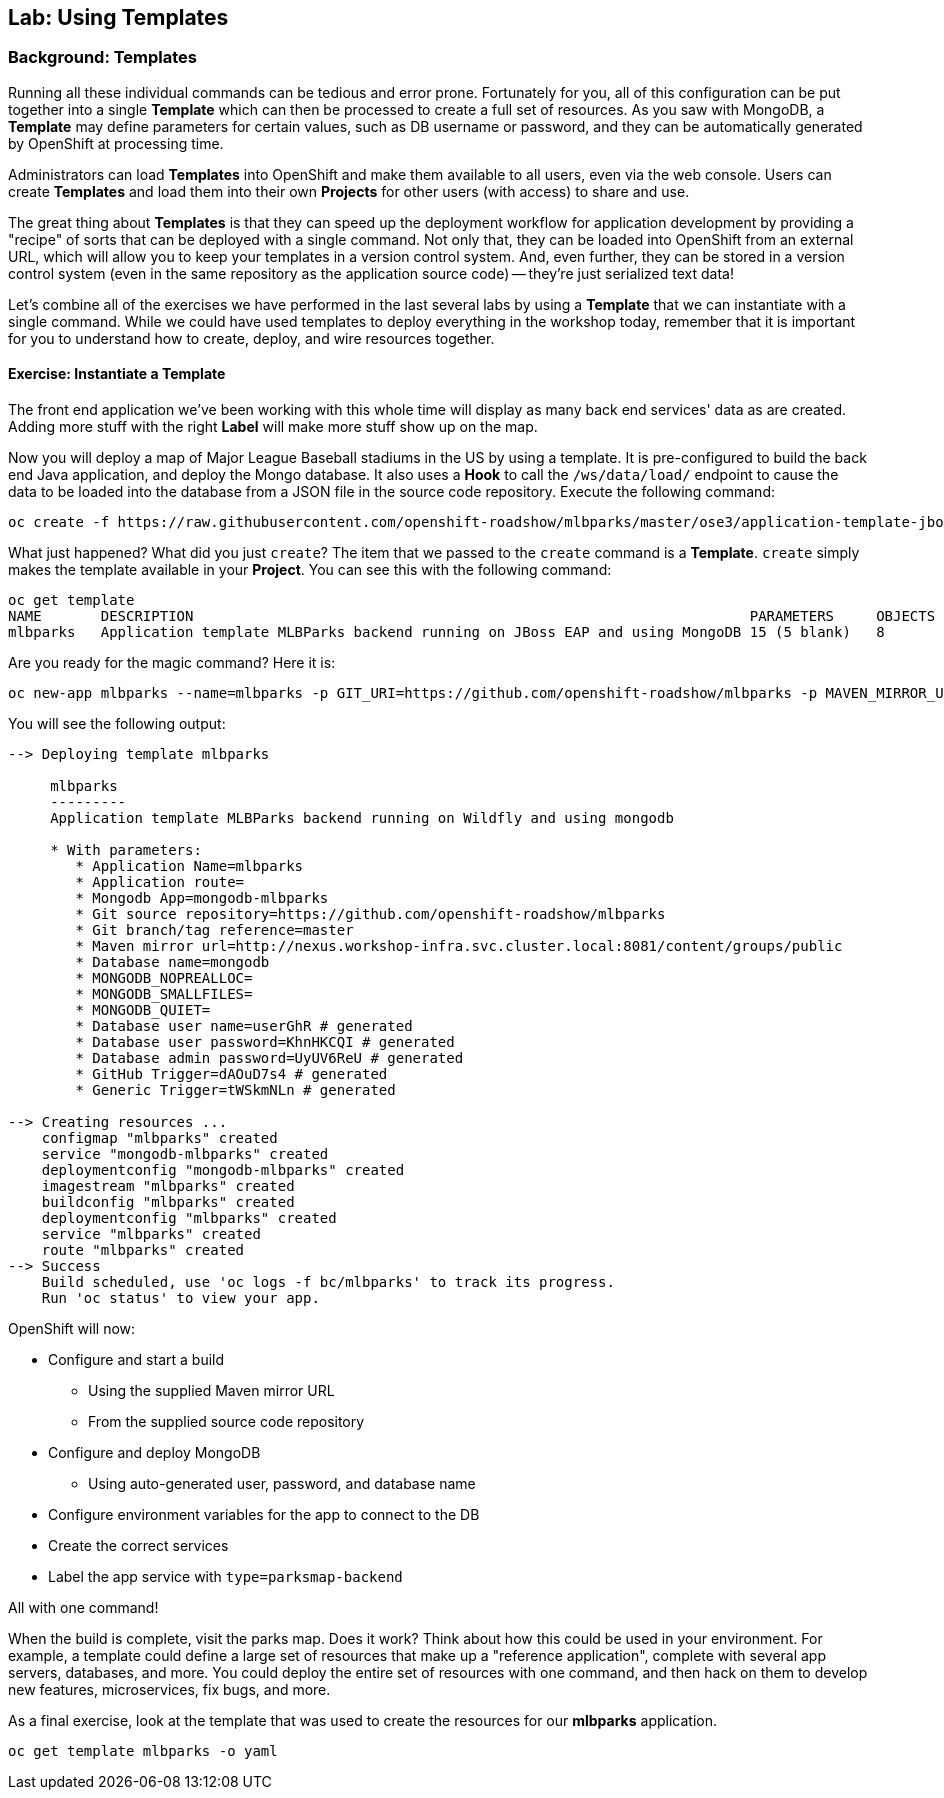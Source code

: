 ## Lab: Using Templates

### Background: Templates
Running all these individual commands can be tedious and error prone.
Fortunately for you, all of this configuration can be put together into a single
*Template* which can then be processed to create a full set of resources. As you
saw with MongoDB, a *Template* may define parameters for certain values, such as
DB username or password, and they can be automatically generated by OpenShift at
processing time.

Administrators can load *Templates* into OpenShift and make them available to
all users, even via the web console. Users can create *Templates* and load them
into their own *Projects* for other users (with access) to share and use.

The great thing about *Templates* is that they can speed up the deployment
workflow for application development by providing a "recipe" of sorts that can
be deployed with a single command.  Not only that, they can be loaded into
OpenShift from an external URL, which will allow you to keep your templates in a
version control system. And, even further, they can be stored in a version
control system (even in the same repository as the application source code) --
they're just serialized text data!

Let's combine all of the exercises we have performed in the last several labs by
using a *Template* that we can instantiate with a single command.  While we
could have used templates to deploy everything in the workshop today, remember
that it is important for you to understand how to create, deploy, and wire
resources together.

#### Exercise: Instantiate a Template

The front end application we've been working with this whole time will display
as many back end services' data as are created. Adding more stuff with the right
*Label* will make more stuff show up on the map.

Now you will deploy a map of Major League Baseball stadiums in the US by using a
template. It is pre-configured to build the back end Java application, and
deploy the Mongo database. It also uses a *Hook* to call the `/ws/data/load/`
endpoint to cause the data to be loaded into the database from a JSON file in
the source code repository. Execute the following command:

[source]
----
oc create -f https://raw.githubusercontent.com/openshift-roadshow/mlbparks/master/ose3/application-template-jboss.json
----

What just happened? What did you just `create`? The item that we passed to the `create`
command is a *Template*. `create` simply makes the template available in
your *Project*. You can see this with the following command:

[source]
----
oc get template
NAME       DESCRIPTION                                                                  PARAMETERS     OBJECTS
mlbparks   Application template MLBParks backend running on JBoss EAP and using MongoDB 15 (5 blank)   8
----

Are you ready for the magic command?  Here it is:

[source]
----
oc new-app mlbparks --name=mlbparks -p GIT_URI=https://github.com/openshift-roadshow/mlbparks -p MAVEN_MIRROR_URL=http://nexus.workshop-infra.svc.cluster.local:8081/content/groups/public
----

You will see the following output:

[source]
----
--> Deploying template mlbparks

     mlbparks
     ---------
     Application template MLBParks backend running on Wildfly and using mongodb

     * With parameters:
        * Application Name=mlbparks
        * Application route=
        * Mongodb App=mongodb-mlbparks
        * Git source repository=https://github.com/openshift-roadshow/mlbparks
        * Git branch/tag reference=master
        * Maven mirror url=http://nexus.workshop-infra.svc.cluster.local:8081/content/groups/public
        * Database name=mongodb
        * MONGODB_NOPREALLOC=
        * MONGODB_SMALLFILES=
        * MONGODB_QUIET=
        * Database user name=userGhR # generated
        * Database user password=KhnHKCQI # generated
        * Database admin password=UyUV6ReU # generated
        * GitHub Trigger=dAOuD7s4 # generated
        * Generic Trigger=tWSkmNLn # generated

--> Creating resources ...
    configmap "mlbparks" created
    service "mongodb-mlbparks" created
    deploymentconfig "mongodb-mlbparks" created
    imagestream "mlbparks" created
    buildconfig "mlbparks" created
    deploymentconfig "mlbparks" created
    service "mlbparks" created
    route "mlbparks" created
--> Success
    Build scheduled, use 'oc logs -f bc/mlbparks' to track its progress.
    Run 'oc status' to view your app.
----

OpenShift will now:

* Configure and start a build
** Using the supplied Maven mirror URL
** From the supplied source code repository
* Configure and deploy MongoDB
** Using auto-generated user, password, and database name
* Configure environment variables for the app to connect to the DB
* Create the correct services
* Label the app service with `type=parksmap-backend`

All with one command!

When the build is complete, visit the parks map. Does it work? Think about how
this could be used in your environment.  For example, a template could define a
large set of resources that make up a "reference application", complete with
several app servers, databases, and more.  You could deploy the entire set of
resources with one command, and then hack on them to develop new features,
microservices, fix bugs, and more.

As a final exercise, look at the template that was used to create the
resources for our *mlbparks* application.

[source]
----
oc get template mlbparks -o yaml
----
